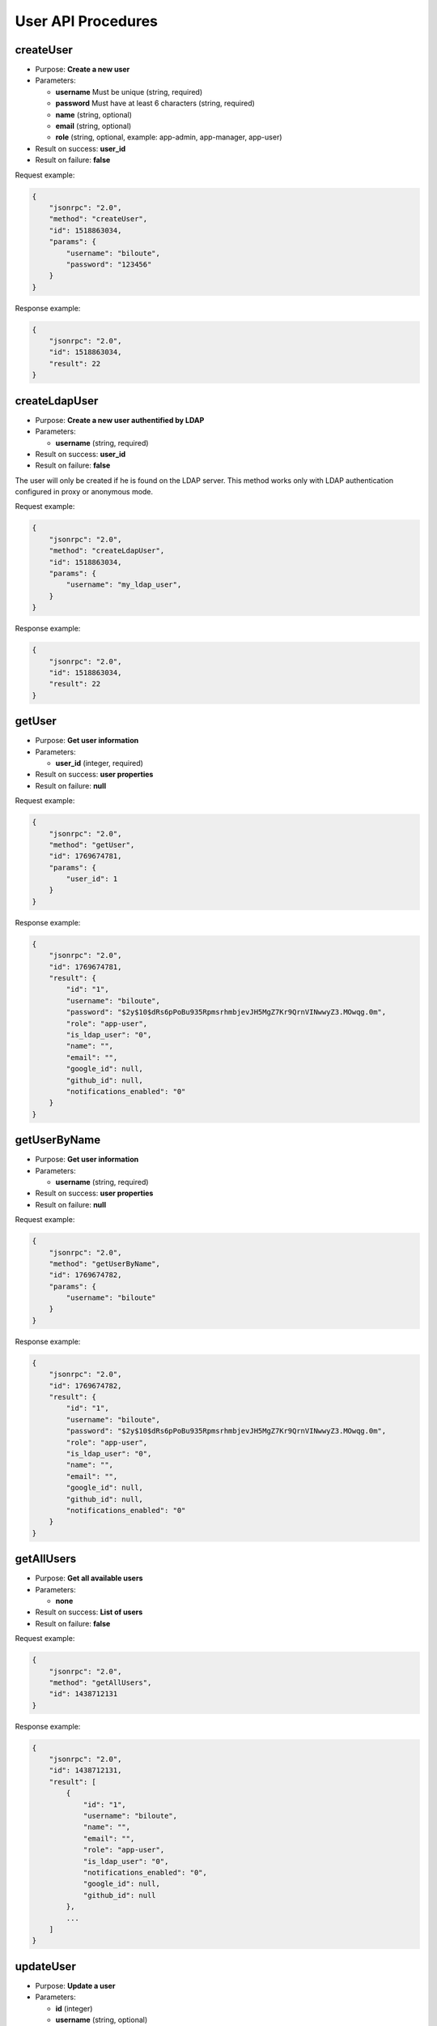 User API Procedures
===================

createUser
----------

-  Purpose: **Create a new user**
-  Parameters:

   -  **username** Must be unique (string, required)
   -  **password** Must have at least 6 characters (string, required)
   -  **name** (string, optional)
   -  **email** (string, optional)
   -  **role** (string, optional, example: app-admin, app-manager,
      app-user)

-  Result on success: **user_id**
-  Result on failure: **false**

Request example:

.. code:: json

    {
        "jsonrpc": "2.0",
        "method": "createUser",
        "id": 1518863034,
        "params": {
            "username": "biloute",
            "password": "123456"
        }
    }

Response example:

.. code:: json

    {
        "jsonrpc": "2.0",
        "id": 1518863034,
        "result": 22
    }

createLdapUser
--------------

-  Purpose: **Create a new user authentified by LDAP**
-  Parameters:

   -  **username** (string, required)

-  Result on success: **user_id**
-  Result on failure: **false**

The user will only be created if he is found on the LDAP server. This
method works only with LDAP authentication configured in proxy or
anonymous mode.

Request example:

.. code:: json

    {
        "jsonrpc": "2.0",
        "method": "createLdapUser",
        "id": 1518863034,
        "params": {
            "username": "my_ldap_user",
        }
    }

Response example:

.. code:: json

    {
        "jsonrpc": "2.0",
        "id": 1518863034,
        "result": 22
    }

getUser
-------

-  Purpose: **Get user information**
-  Parameters:

   -  **user_id** (integer, required)

-  Result on success: **user properties**
-  Result on failure: **null**

Request example:

.. code:: json

    {
        "jsonrpc": "2.0",
        "method": "getUser",
        "id": 1769674781,
        "params": {
            "user_id": 1
        }
    }

Response example:

.. code:: json

    {
        "jsonrpc": "2.0",
        "id": 1769674781,
        "result": {
            "id": "1",
            "username": "biloute",
            "password": "$2y$10$dRs6pPoBu935RpmsrhmbjevJH5MgZ7Kr9QrnVINwwyZ3.MOwqg.0m",
            "role": "app-user",
            "is_ldap_user": "0",
            "name": "",
            "email": "",
            "google_id": null,
            "github_id": null,
            "notifications_enabled": "0"
        }
    }

getUserByName
-------------

-  Purpose: **Get user information**
-  Parameters:

   -  **username** (string, required)

-  Result on success: **user properties**
-  Result on failure: **null**

Request example:

.. code:: json

    {
        "jsonrpc": "2.0",
        "method": "getUserByName",
        "id": 1769674782,
        "params": {
            "username": "biloute"
        }
    }

Response example:

.. code:: json

    {
        "jsonrpc": "2.0",
        "id": 1769674782,
        "result": {
            "id": "1",
            "username": "biloute",
            "password": "$2y$10$dRs6pPoBu935RpmsrhmbjevJH5MgZ7Kr9QrnVINwwyZ3.MOwqg.0m",
            "role": "app-user",
            "is_ldap_user": "0",
            "name": "",
            "email": "",
            "google_id": null,
            "github_id": null,
            "notifications_enabled": "0"
        }
    }

getAllUsers
-----------

-  Purpose: **Get all available users**
-  Parameters:

   -  **none**

-  Result on success: **List of users**
-  Result on failure: **false**

Request example:

.. code:: json

    {
        "jsonrpc": "2.0",
        "method": "getAllUsers",
        "id": 1438712131
    }

Response example:

.. code:: json

    {
        "jsonrpc": "2.0",
        "id": 1438712131,
        "result": [
            {
                "id": "1",
                "username": "biloute",
                "name": "",
                "email": "",
                "role": "app-user",
                "is_ldap_user": "0",
                "notifications_enabled": "0",
                "google_id": null,
                "github_id": null
            },
            ...
        ]
    }

updateUser
----------

-  Purpose: **Update a user**
-  Parameters:

   -  **id** (integer)
   -  **username** (string, optional)
   -  **name** (string, optional)
   -  **email** (string, optional)
   -  **role** (string, optional, example: app-admin, app-manager,
      app-user)

-  Result on success: **true**
-  Result on failure: **false**

Request example:

.. code:: json

    {
        "jsonrpc": "2.0",
        "method": "updateUser",
        "id": 322123657,
        "params": {
            "id": 1,
            "role": "app-manager"
        }
    }

Response example:

.. code:: json

    {
        "jsonrpc": "2.0",
        "id": 322123657,
        "result": true
    }

removeUser
----------

-  Purpose: **Remove a user**
-  Parameters:

   -  **user_id** (integer, required)

-  Result on success: **true**
-  Result on failure: **false**

Request example:

.. code:: json

    {
        "jsonrpc": "2.0",
        "method": "removeUser",
        "id": 2094191872,
        "params": {
            "user_id": 1
        }
    }

Response example:

.. code:: json

    {
        "jsonrpc": "2.0",
        "id": 2094191872,
        "result": true
    }

disableUser
-----------

-  Purpose: **Disable a user**
-  Parameters:

   -  **user_id** (integer, required)

-  Result on success: **true**
-  Result on failure: **false**

Request example:

.. code:: json

    {
        "jsonrpc": "2.0",
        "method": "disableUser",
        "id": 2094191872,
        "params": {
            "user_id": 1
        }
    }

Response example:

.. code:: json

    {
        "jsonrpc": "2.0",
        "id": 2094191872,
        "result": true
    }

enableUser
----------

-  Purpose: **Enable a user**
-  Parameters:

   -  **user_id** (integer, required)

-  Result on success: **true**
-  Result on failure: **false**

Request example:

.. code:: json

    {
        "jsonrpc": "2.0",
        "method": "enableUser",
        "id": 2094191872,
        "params": {
            "user_id": 1
        }
    }

Response example:

.. code:: json

    {
        "jsonrpc": "2.0",
        "id": 2094191872,
        "result": true
    }

isActiveUser
------------

-  Purpose: **Check if a user is active**
-  Parameters:

   -  **user_id** (integer, required)

-  Result on success: **true**
-  Result on failure: **false**

Request example:

.. code:: json

    {
        "jsonrpc": "2.0",
        "method": "isActiveUser",
        "id": 2094191872,
        "params": {
            "user_id": 1
        }
    }

Response example:

.. code:: json

    {
        "jsonrpc": "2.0",
        "id": 2094191872,
        "result": true
    }
